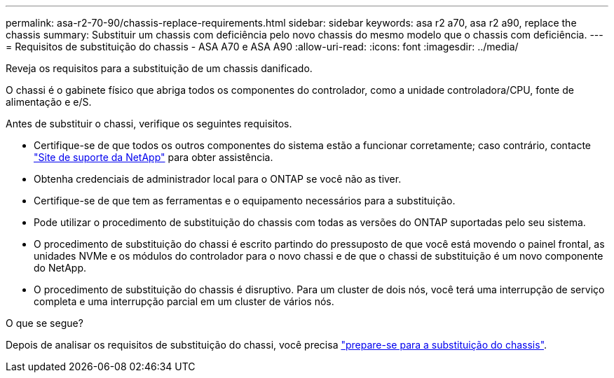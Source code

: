 ---
permalink: asa-r2-70-90/chassis-replace-requirements.html 
sidebar: sidebar 
keywords: asa r2 a70, asa r2 a90, replace the chassis 
summary: Substituir um chassis com deficiência pelo novo chassis do mesmo modelo que o chassis com deficiência. 
---
= Requisitos de substituição do chassis - ASA A70 e ASA A90
:allow-uri-read: 
:icons: font
:imagesdir: ../media/


[role="lead"]
Reveja os requisitos para a substituição de um chassis danificado.

O chassi é o gabinete físico que abriga todos os componentes do controlador, como a unidade controladora/CPU, fonte de alimentação e e/S.

Antes de substituir o chassi, verifique os seguintes requisitos.

* Certifique-se de que todos os outros componentes do sistema estão a funcionar corretamente; caso contrário, contacte http://mysupport.netapp.com/["Site de suporte da NetApp"^] para obter assistência.
* Obtenha credenciais de administrador local para o ONTAP se você não as tiver.
* Certifique-se de que tem as ferramentas e o equipamento necessários para a substituição.
* Pode utilizar o procedimento de substituição do chassis com todas as versões do ONTAP suportadas pelo seu sistema.
* O procedimento de substituição do chassi é escrito partindo do pressuposto de que você está movendo o painel frontal, as unidades NVMe e os módulos do controlador para o novo chassi e de que o chassi de substituição é um novo componente do NetApp.
* O procedimento de substituição do chassis é disruptivo. Para um cluster de dois nós, você terá uma interrupção de serviço completa e uma interrupção parcial em um cluster de vários nós.


.O que se segue?
Depois de analisar os requisitos de substituição do chassi, você precisa link:chassis-replace-prepare.html["prepare-se para a substituição do chassis"].

